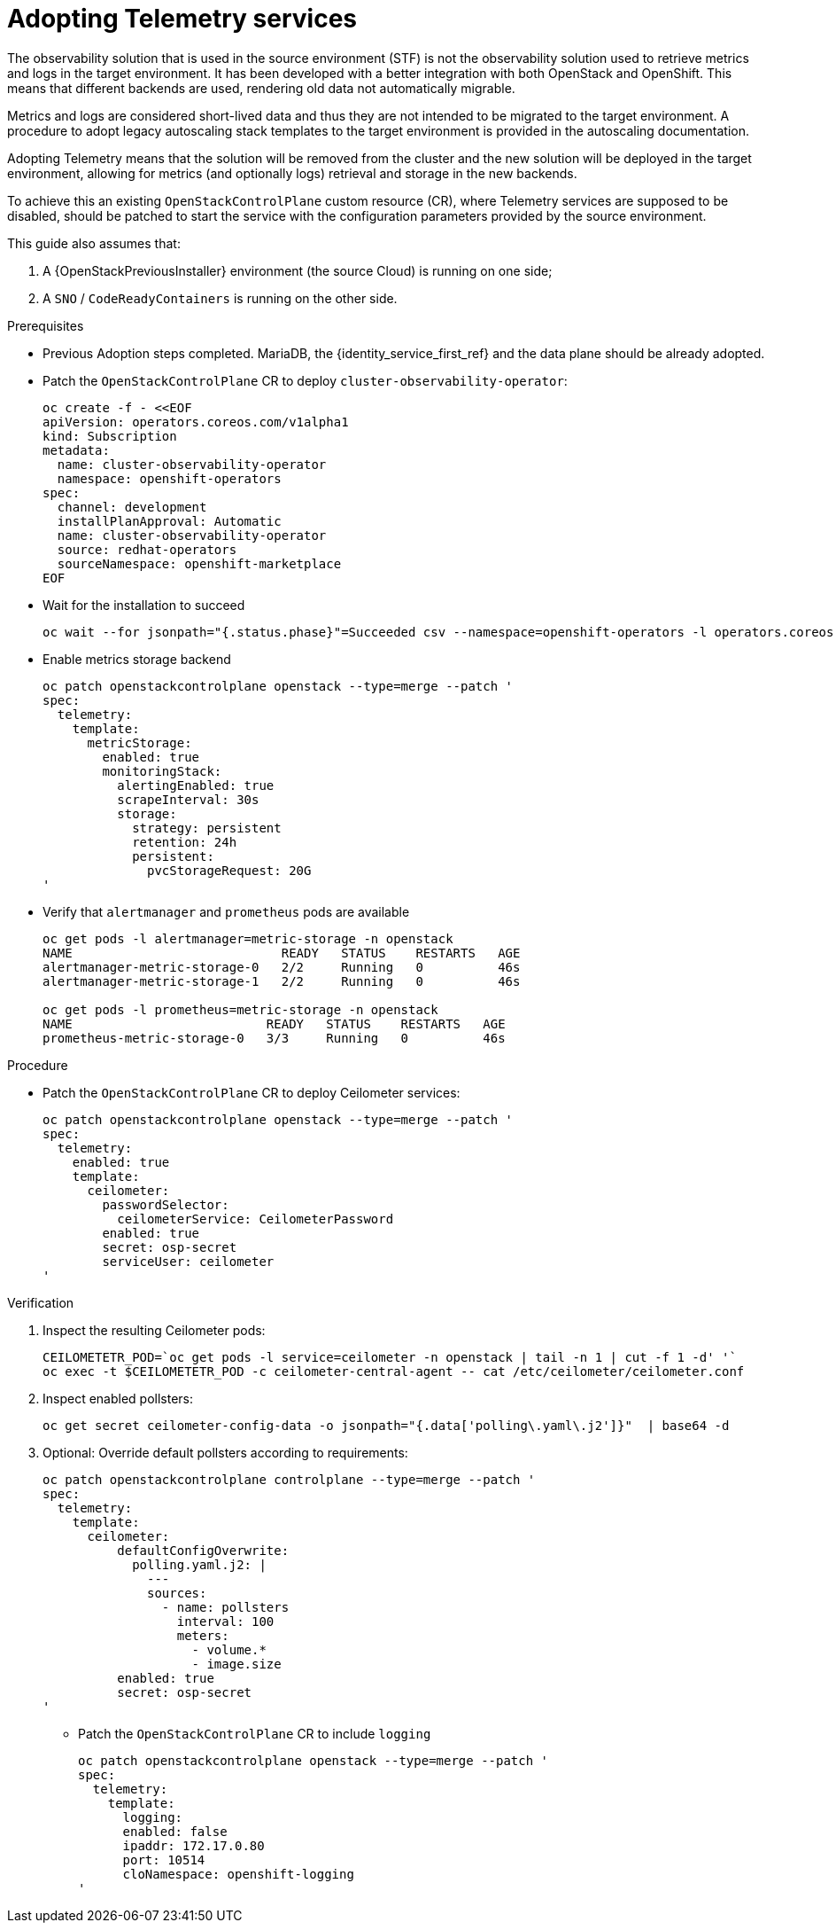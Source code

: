 [id="adopting-telemetry-services_{context}"]

= Adopting Telemetry services

The observability solution that is used in  the source environment (STF) is not the observability solution used to retrieve metrics and logs in the target environment. It has been developed with a better integration with both OpenStack and OpenShift. This means that different backends are used, rendering old data not automatically migrable.

Metrics and logs are considered short-lived data and thus they are not intended to be migrated to the target environment. A procedure to adopt legacy autoscaling stack templates to the target environment is provided in the autoscaling documentation.

Adopting Telemetry means that the solution will be removed from the cluster and the new solution will be deployed in the target environment, allowing for metrics (and optionally logs) retrieval and storage in the new backends.

To achieve this an existing `OpenStackControlPlane` custom resource (CR), where Telemetry services are supposed to be disabled, should be patched to start the service with the configuration parameters provided by the source environment.

This guide also assumes that:

. A {OpenStackPreviousInstaller} environment (the source Cloud) is running on one side;
. A `SNO` / `CodeReadyContainers` is running on the other side.

.Prerequisites

* Previous Adoption steps completed. MariaDB, the {identity_service_first_ref} and the data plane should be already adopted.
//kgilliga:Should this procedure be moved after the "Adopting the data plane" chapter?

* Patch the `OpenStackControlPlane` CR to deploy `cluster-observability-operator`:
+
----
oc create -f - <<EOF
apiVersion: operators.coreos.com/v1alpha1
kind: Subscription
metadata:
  name: cluster-observability-operator
  namespace: openshift-operators
spec:
  channel: development
  installPlanApproval: Automatic
  name: cluster-observability-operator
  source: redhat-operators
  sourceNamespace: openshift-marketplace
EOF
----

* Wait for the installation to succeed
+
----
oc wait --for jsonpath="{.status.phase}"=Succeeded csv --namespace=openshift-operators -l operators.coreos.com/cluster-observability-operator.openshift-operators
----

* Enable metrics storage backend
+
----
oc patch openstackcontrolplane openstack --type=merge --patch '
spec:
  telemetry:
    template:
      metricStorage:
        enabled: true
        monitoringStack:
          alertingEnabled: true
          scrapeInterval: 30s
          storage:
            strategy: persistent
            retention: 24h
            persistent:
              pvcStorageRequest: 20G
'
----

* Verify that `alertmanager` and `prometheus` pods are available
+
----
oc get pods -l alertmanager=metric-storage -n openstack
NAME                            READY   STATUS    RESTARTS   AGE
alertmanager-metric-storage-0   2/2     Running   0          46s
alertmanager-metric-storage-1   2/2     Running   0          46s

oc get pods -l prometheus=metric-storage -n openstack
NAME                          READY   STATUS    RESTARTS   AGE
prometheus-metric-storage-0   3/3     Running   0          46s
----

.Procedure

* Patch the `OpenStackControlPlane` CR to deploy Ceilometer services:
+
----
oc patch openstackcontrolplane openstack --type=merge --patch '
spec:
  telemetry:
    enabled: true
    template:
      ceilometer:
        passwordSelector:
          ceilometerService: CeilometerPassword
        enabled: true
        secret: osp-secret
        serviceUser: ceilometer
'
----

.Verification

. Inspect the resulting Ceilometer pods:
+
----
CEILOMETETR_POD=`oc get pods -l service=ceilometer -n openstack | tail -n 1 | cut -f 1 -d' '`
oc exec -t $CEILOMETETR_POD -c ceilometer-central-agent -- cat /etc/ceilometer/ceilometer.conf
----

. Inspect enabled pollsters:
+
----
oc get secret ceilometer-config-data -o jsonpath="{.data['polling\.yaml\.j2']}"  | base64 -d
----

. Optional: Override default pollsters according to requirements:
+
----
oc patch openstackcontrolplane controlplane --type=merge --patch '
spec:
  telemetry:
    template:
      ceilometer:
          defaultConfigOverwrite:
            polling.yaml.j2: |
              ---
              sources:
                - name: pollsters
                  interval: 100
                  meters:
                    - volume.*
                    - image.size
          enabled: true
          secret: osp-secret
'
----

* Patch the `OpenStackControlPlane` CR to include `logging`
+
----
oc patch openstackcontrolplane openstack --type=merge --patch '
spec:
  telemetry:
    template:
      logging:
      enabled: false
      ipaddr: 172.17.0.80
      port: 10514
      cloNamespace: openshift-logging
'
----
